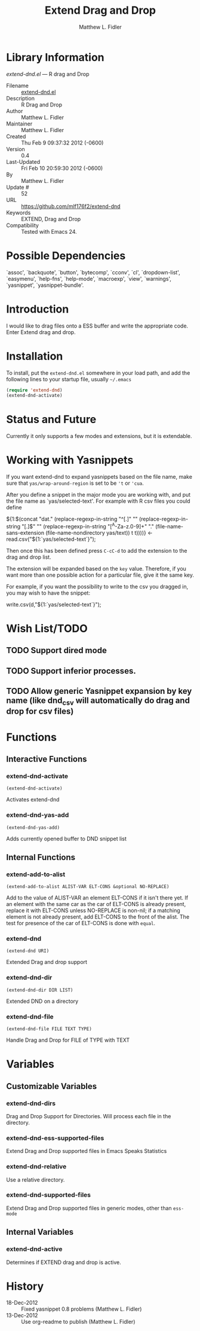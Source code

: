 #+TITLE: Extend Drag and Drop
#+AUTHOR: Matthew L. Fidler
* Library Information
 /extend-dnd.el/ --- R drag and Drop

 - Filename :: [[file:extend-dnd.el][extend-dnd.el]]
 - Description :: R Drag and Drop
 - Author :: Matthew L. Fidler
 - Maintainer :: Matthew L. Fidler
 - Created :: Thu Feb  9 09:37:32 2012 (-0600)
 - Version :: 0.4
 - Last-Updated :: Fri Feb 10 20:59:30 2012 (-0600)
 -           By :: Matthew L. Fidler
 -     Update # :: 52
 - URL :: https://github.com/mlf176f2/extend-dnd
 - Keywords :: EXTEND, Drag and Drop
 - Compatibility :: Tested with Emacs 24.

* Possible Dependencies

  `assoc', `backquote', `button', `bytecomp', `cconv', `cl',
  `dropdown-list', `easymenu', `help-fns', `help-mode',
  `macroexp', `view', `warnings', `yasnippet', `yasnippet-bundle'.

* Introduction
I would like to drag files onto a ESS buffer and write the appropriate
code.  Enter Extend drag and drop.
* Installation
To install, put the =extend-dnd.el= somewhere in your load path, and add
the following lines to your startup file, usually =~/.emacs=

#+BEGIN_SRC emacs-lisp
(require 'extend-dnd)
(extend-dnd-activate)
#+END_SRC
* Status and Future
Currently it only supports a few modes and extensions, but it is extendable.
* Working with Yasnippets
If you want extend-dnd to expand yasnippets based on the file name,
make sure that =yas/wrap-around-region= is set to be ='t= or ='cua=.

After you define a snippet in the major mode you are working with, and put
the file name as `yas/selected-text'.  For example with R csv files
you could define

#+BEGIN_SRC: snippet
# -*- mode: snippet -*-
# name: Load CSV
# key: csv
# --
${1:$(concat "dat." (replace-regexp-in-string "^[.]" "" (replace-regexp-in-string "[.]$" "" (replace-regexp-in-string "[^A-Za-z.0-9]+" "." (file-name-sans-extension (file-name-nondirectory yas/text)) t t))))} <- read.csv("${1:`yas/selected-text`}");

#+END_SRC

Then once this has been defined press =C-cC-d= to add the extension to
the drag and drop list. 

The extension will be expanded based on the =key= value.  Therefore,
if you want more than one possible action for a particular file, give
it the same key.

For example, if you want the possibility to write to the csv you
dragged in, you may wish to have the snippet:

#+BEGIN_SRC: snippet
# -*- mode: snippet -*-
# name: Write csv
# key: csv
# --
write.csv(d,"${1:`yas/selected-text`}");

#+END_SRC

* Wish List/TODO
** TODO Support dired mode
** TODO Support inferior processes.
** TODO Allow generic Yasnippet expansion by key name (like dnd_csv will automatically do drag and drop for csv files)
* Functions
** Interactive Functions

*** extend-dnd-activate
=(extend-dnd-activate)=

Activates extend-dnd

*** extend-dnd-yas-add
=(extend-dnd-yas-add)=

Adds currently opened buffer to DND snippet list

** Internal Functions

*** extend-add-to-alist
=(extend-add-to-alist ALIST-VAR ELT-CONS &optional NO-REPLACE)=

Add to the value of ALIST-VAR an element ELT-CONS if it isn't there yet.
If an element with the same car as the car of ELT-CONS is already present,
replace it with ELT-CONS unless NO-REPLACE is non-nil; if a matching
element is not already present, add ELT-CONS to the front of the alist.
The test for presence of the car of ELT-CONS is done with =equal=.

*** extend-dnd
=(extend-dnd URI)=

Extended Drag and drop support

*** extend-dnd-dir
=(extend-dnd-dir DIR LIST)=

Extended DND on a directory

*** extend-dnd-file
=(extend-dnd-file FILE TEXT TYPE)=

Handle Drag and Drop for FILE of TYPE with TEXT
* Variables
** Customizable Variables

*** extend-dnd-dirs
Drag and Drop Support for Directories.  Will process each file in the directory.

*** extend-dnd-ess-supported-files
Extend Drag and Drop supported files in Emacs Speaks Statistics

*** extend-dnd-relative
Use a relative directory.

*** extend-dnd-supported-files
Extend Drag and Drop supported files in generic modes, other than =ess-mode=

** Internal Variables

*** extend-dnd-active
Determines if EXTEND drag and drop is active.
* History

 - 18-Dec-2012 ::  Fixed yasnippet 0.8 problems (Matthew L. Fidler)
 - 13-Dec-2012 ::  Use org-readme to publish  (Matthew L. Fidler)
